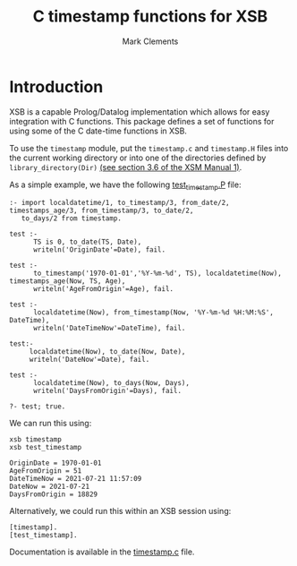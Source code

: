 #+title: C timestamp functions for XSB
#+author: Mark Clements

#+options: toc:nil html-postamble:nil num:nil

* Introduction

XSB is a capable Prolog/Datalog implementation which allows for easy integration with C functions. This package defines a set of functions for using some of the C date-time functions in XSB.

To use the =timestamp= module, put the =timestamp.c= and =timestamp.H= files into the current working directory or into one of the directories defined by =library_directory(Dir)= [[http://xsb.sourceforge.net/manual1/manual1.pdf#section.3.6][(see section 3.6 of the XSM Manual 1)]].

As a simple example, we have the following [[https://github.com/mclements/xsb-timestamp/blob/main/test_timestamp.P][test_timestamp.P]] file:

#+BEGIN_SRC shell :exports results :results verbatim
  cat test_timestamp.P
#+END_SRC

#+RESULTS:
#+begin_example
:- import localdatetime/1, to_timestamp/3, from_date/2, timestamps_age/3, from_timestamp/3, to_date/2,
   to_days/2 from timestamp.

test :-
      TS is 0, to_date(TS, Date),
      writeln('OriginDate'=Date), fail.

test :-
      to_timestamp('1970-01-01','%Y-%m-%d', TS), localdatetime(Now), timestamps_age(Now, TS, Age),
      writeln('AgeFromOrigin'=Age), fail.

test :-
      localdatetime(Now), from_timestamp(Now, '%Y-%m-%d %H:%M:%S', DateTime),
      writeln('DateTimeNow'=DateTime), fail.

test:-
     localdatetime(Now), to_date(Now, Date),
     writeln('DateNow'=Date), fail.

test :-
      localdatetime(Now), to_days(Now, Days),
      writeln('DaysFromOrigin'=Days), fail.

?- test; true.
#+end_example

We can run this using:

#+BEGIN_SRC shell :exports both :results output
  xsb timestamp
  xsb test_timestamp
#+END_SRC

#+RESULTS:
: OriginDate = 1970-01-01
: AgeFromOrigin = 51
: DateTimeNow = 2021-07-21 11:57:09
: DateNow = 2021-07-21
: DaysFromOrigin = 18829

Alternatively, we could run this within an XSB session using:

#+begin_example
[timestamp].
[test_timestamp].
#+end_example

Documentation is available in the [[https://github.com/mclements/xsb-timestamp/blob/main/timestamp.c][timestamp.c]] file.

